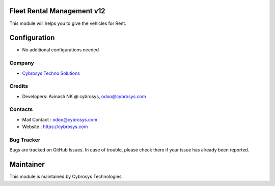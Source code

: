 Fleet Rental Management v12
===========================
This module will helps you to give the vehicles for Rent.


Configuration
=============
* No additional configurations needed

Company
-------
* `Cybrosys Techno Solutions <https://cybrosys.com/>`__

Credits
-------
* Developers: 	Avinash NK @ cybrosys, odoo@cybrosys.com


Contacts
--------
* Mail Contact : odoo@cybrosys.com
* Website : https://cybrosys.com

Bug Tracker
-----------
Bugs are tracked on GitHub Issues. In case of trouble, please check there if your issue has already been reported.

Maintainer
==========
.. image:: https://cybrosys.com/images/logo.png
   :target: https://cybrosys.com

This module is maintained by Cybrosys Technologies.
